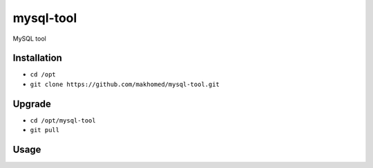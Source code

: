 ========
mysql-tool
========

MySQL tool

Installation
------------

- ``cd /opt``
- ``git clone https://github.com/makhomed/mysql-tool.git``

Upgrade
-------

- ``cd /opt/mysql-tool``
- ``git pull``


Usage
-----

.. code-block:: none
    # /opt/mysql-tool/mysql-tool --help
    usage: mysql-tool [-h] (-a | -o) [-v]

    MySQL tool

    optional arguments:
      -h, --help      show this help message and exit
      -a, --analyze   ANALYZE all databases
      -o, --optimize  OPTIMIZE all databases
      -v, --verbose   Print processed tables

